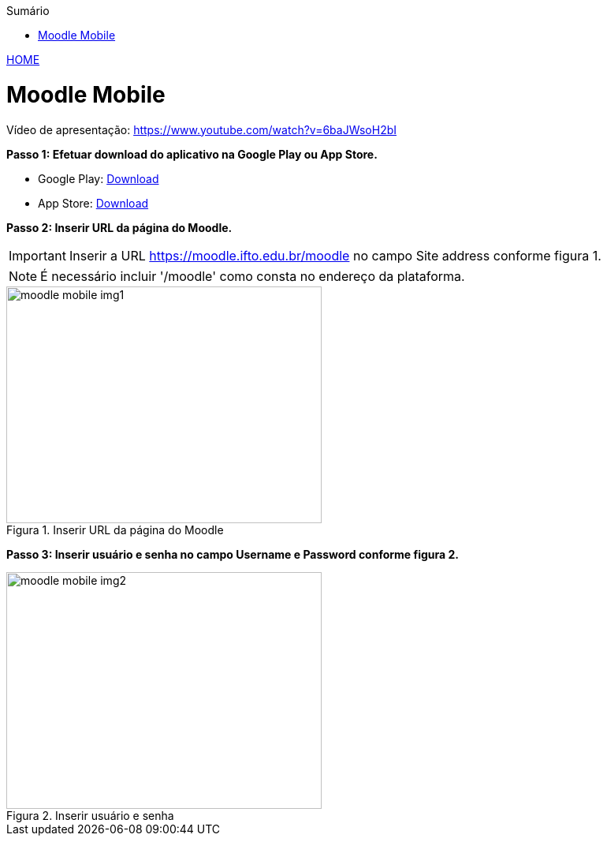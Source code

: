 
//caminho padrão para imagens
:imagesdir: ../images
:figure-caption: Figura
:doctype: book

//gera apresentacao
//pode se baixar os arquivos e add no diretório
:revealjsdir: https://cdnjs.cloudflare.com/ajax/libs/reveal.js/3.8.0

//GERAR ARQUIVOS
//make slides
//make ebook

//Estilo do Sumário
:toc2: 
//após os : insere o texto que deseja ser visível
:toc-title: Sumário
:figure-caption: Figura
//numerar titulos
:numbered:
:source-highlighter: highlightjs
:icons: font
:chapter-label:
:doctype: book
:lang: pt-BR
//3+| mesclar linha tabela

link:https://fagno.github.io/moodle-tutorial/[HOME]

= Moodle Mobile

Vídeo de apresentação: https://www.youtube.com/watch?v=6baJWsoH2bI

*Passo 1: Efetuar download do aplicativo na Google Play ou App Store.*

- Google Play: link:https://play.google.com/store/apps/details?id=com.moodle.moodlemobile/[Download]
- App Store: link:https://apps.apple.com/br/app/moodle/id633359593/[Download]

*Passo 2: Inserir URL da página do Moodle.*

IMPORTANT: Inserir a URL https://moodle.ifto.edu.br/moodle no campo Site address conforme figura 1.

NOTE: É necessário incluir '/moodle' como consta no endereço da plataforma. 

.Inserir URL da página do Moodle
image::moodle-mobile-img1.png[width=400,height=300]

*Passo 3: Inserir usuário e senha no campo Username e Password conforme figura 2.*

.Inserir usuário e senha
image::moodle-tutorial/images/moodle-mobile-img2.png[width=400,height=300]
